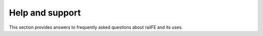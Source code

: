 **********
Help and support
**********

This section provides answers to frequently asked questions about railFE and its uses. 